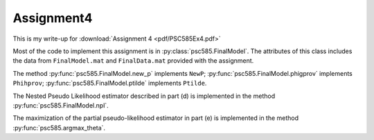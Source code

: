 Assignment4
==============


This is my write-up for :download:`Assignment 4 <pdf/PSC585Ex4.pdf>`

Most of the code to implement this assignment is in
:py:class:`psc585.FinalModel`.  The attributes of this class includes
the data from ``FinalModel.mat`` and ``FinalData.mat`` provided with
the assignment.  

The method :py:func:`psc585.FinalModel.new_p` implements ``NewP``; 
:py:func:`psc585.FinalModel.phigprov` implements ``Phihprov``; 
:py:func:`psc585.FinalModel.ptilde` implements ``Ptilde``.

The Nested Pseudo Likelihood estimator described in part (d) is
implemented in the method :py:func:`psc585.FinalModel.npl`.

The maximization of the partial pseudo-likelihood estimator in part
(e) is implemented in the method :py:func:`psc585.argmax_theta`.


